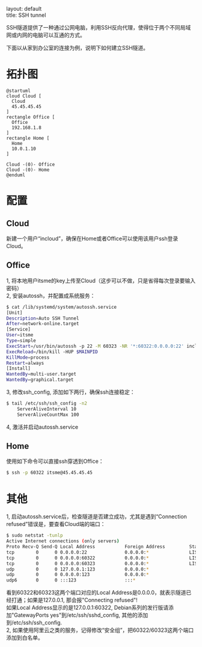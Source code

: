 #+OPTIONS: ^:nil toc:nil \n:t
#+STARTUP: showall indent
#+STARTUP: hidestars

#+md: ---
layout: default
title: SSH tunnel
#+md: ---
#+TOC: headlines 1

SSH隧道提供了一种通过公网电脑，利用SSH反向代理，使得位于两个不同局域网或内网的电脑可以互通的方式。

下面以从家到办公室的连接为例，说明下如何建立SSH隧道。

* 拓扑图
#+BEGIN_SRC plantuml :file ../_img/sshtunnel.png
@startuml
cloud Cloud [
  Cloud
  45.45.45.45
]
rectangle Office [
  Office
  192.168.1.8
]
rectangle Home [
  Home
  10.0.1.10
]

Cloud -(0)- Office
Cloud -(0)- Home
@enduml
#+END_SRC
* 配置
** Cloud
新建一个用户“incloud”，确保在Home或者Office可以使用该用户ssh登录Cloud。
** Office
1, 将本地用户itsme的key上传至Cloud（这步可以不做，只是省得每次登录要输入密码）
2, 安装autossh，并配置成系统服务：
#+BEGIN_SRC sh
$ cat /lib/systemd/system/autossh.service
[Unit]
Description=Auto SSH Tunnel
After=network-online.target
[Service]
User=itsme
Type=simple
ExecStart=/usr/bin/autossh -p 22 -M 60323 -NR '*:60322:0.0.0.0:22' incloud@45.45.45.45
ExecReload=/bin/kill -HUP $MAINPID
KillMode=process
Restart=always
[Install]
WantedBy=multi-user.target
WantedBy=graphical.target
#+END_SRC
3, 修改ssh_config, 添加如下两行，确保ssh连接稳定：
#+BEGIN_SRC sh
$ tail /etc/ssh/ssh_config -n2
    ServerAliveInterval 10
    ServerAliveCountMax 100
#+END_SRC
4, 激活并启动autossh.service
** Home
使用如下命令可以直接ssh穿透到Office：
#+BEGIN_SRC sh
$ ssh -p 60322 itsme@45.45.45.45
#+END_SRC
* 其他
1, 启动autossh.service后，检查隧道是否建立成功，尤其是遇到“Connection refused”错误是，要查看Cloud端的端口：
#+BEGIN_SRC sh
$ sudo netstat -tunlp
Active Internet connections (only servers)
Proto Recv-Q Send-Q Local Address           Foreign Address         State       PID/Program name
tcp        0      0 0.0.0.0:22              0.0.0.0:*               LISTEN      852/sshd
tcp        0      0 0.0.0.0:60322           0.0.0.0:*               LISTEN      8390/sshd: incloud
tcp        0      0 0.0.0.0:60323           0.0.0.0:*               LISTEN      8390/sshd: incloud
udp        0      0 127.0.0.1:123           0.0.0.0:*                           790/ntpd
udp        0      0 0.0.0.0:123             0.0.0.0:*                           790/ntpd
udp6       0      0 :::123                  :::*                                790/ntpd
#+END_SRC
看到60322和60323这两个端口对应的Local Address是0.0.0.0，就表示隧道已经打通；如果是127.0.0.1, 那会报"Connecting refused"!
如果Local Address显示的是127.0.0.1:60322, Debian系列的发行版请添加"GatewayPorts yes"到/etc/ssh/sshd_config, 其他的添加
到/etc/ssh/ssh_config.
2, 如果使用阿里云之类的服务，记得修改“安全组”，把60322/60323这两个端口添加到白名单。
